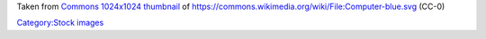 Taken from `Commons 1024x1024 thumbnail <https://upload.wikimedia.org/wikipedia/commons/thumb/d/db/Computer-blue.svg/1024px-Computer-blue.svg.png>`__ of https://commons.wikimedia.org/wiki/File:Computer-blue.svg (CC-0)

`Category:Stock images <Category:Stock_images>`__
